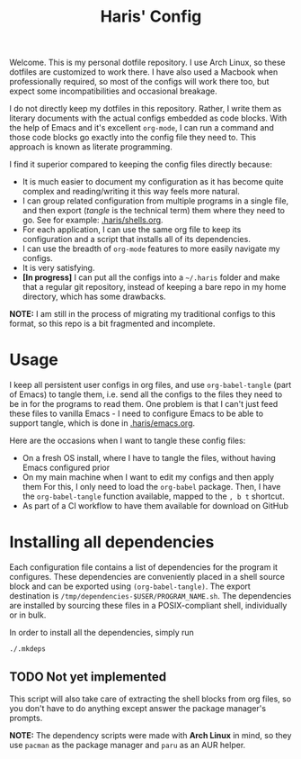 #+TITLE: Haris' Config
#+PROPERTY: header-args :tangle-mode (identity #o755) :results silent

Welcome. This is my personal dotfile repository. I use Arch Linux, so these
dotfiles are customized to work there. I have also used a Macbook when
professionally required, so most of the configs will work there too, but expect
some incompatibilities and occasional breakage.

I do not directly keep my dotfiles in this repository. Rather, I write them as
literary documents with the actual configs embedded as code blocks. With the
help of Emacs and it's excellent =org-mode=, I can run a command and those code
blocks go exactly into the config file they need to. This approach is known as
literate programming.

I find it superior compared to keeping the config files directly because:
- It is much easier to document my configuration as it has become quite complex
  and reading/writing it this way feels more natural.
- I can group related configuration from multiple programs in a single file, and
  then export (/tangle/ is the technical term) them where they need to go. See for
  example: [[file:~/.haris/shells.org][.haris/shells.org]].
- For each application, I can use the same org file to keep its configuration
  and a script that installs all of its dependencies.
- I can use the breadth of =org-mode= features to more easily navigate my configs.
- It is very satisfying.
- *[In progress]* I can put all the configs into a =~/.haris= folder and make that a
  regular git repository, instead of keeping a bare repo in my home directory,
  which has some drawbacks.

*NOTE:* I am still in the process of migrating my traditional configs to this
format, so this repo is a bit fragmented and incomplete.

* Usage
I keep all persistent user configs in org files, and use =org-babel-tangle= (part
of Emacs) to tangle them, i.e. send all the configs to the files they need to be in
for the programs to read them. One problem is that I can't just feed these files
to vanilla Emacs - I need to configure Emacs to be able to support tangle, which
is done in [[file:~/.haris/emacs.org][.haris/emacs.org]].

Here are the occasions when I want to tangle these config files:
- On a fresh OS install, where I have to tangle the files, without having Emacs
  configured prior
- On my main machine when I want to edit my configs and then apply them
  For this, I only need to load the =org-babel= package. Then, I have the
  =org-babel-tangle= function available, mapped to the =, b t= shortcut.
- As part of a CI workflow to have them available for download on GitHub

* Installing all dependencies
Each configuration file contains a list of dependencies for the program it
configures. These dependencies are conveniently placed in a shell source block
and can be exported using =(org-babel-tangle)=. The export destination is
=/tmp/dependencies-$USER/PROGRAM_NAME.sh=. The dependencies are installed by sourcing
these files in a POSIX-compliant shell, individually or in bulk.

In order to install all the dependencies, simply run
#+begin_src sh
  ./.mkdeps
#+end_src
** TODO Not yet implemented
This script will also take care of extracting the shell blocks from org files,
so you don't have to do anything except answer the package manager's prompts.

*NOTE:* The dependency scripts were made with *Arch Linux* in mind, so they use
=pacman= as the package manager and =paru= as an AUR helper.
